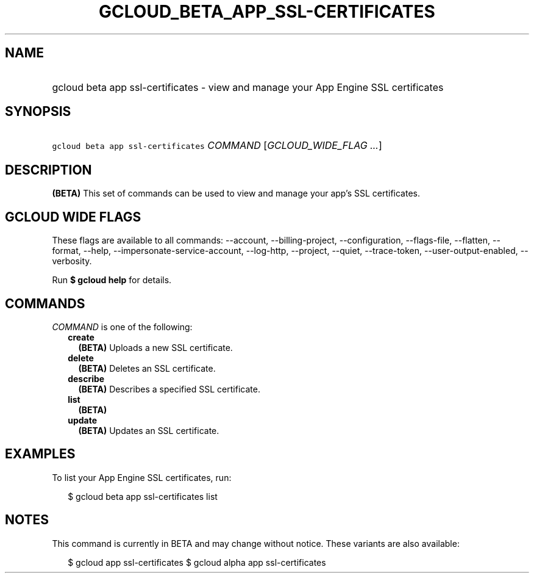 
.TH "GCLOUD_BETA_APP_SSL\-CERTIFICATES" 1



.SH "NAME"
.HP
gcloud beta app ssl\-certificates \- view and manage your App Engine SSL certificates



.SH "SYNOPSIS"
.HP
\f5gcloud beta app ssl\-certificates\fR \fICOMMAND\fR [\fIGCLOUD_WIDE_FLAG\ ...\fR]



.SH "DESCRIPTION"

\fB(BETA)\fR This set of commands can be used to view and manage your app's SSL
certificates.



.SH "GCLOUD WIDE FLAGS"

These flags are available to all commands: \-\-account, \-\-billing\-project,
\-\-configuration, \-\-flags\-file, \-\-flatten, \-\-format, \-\-help,
\-\-impersonate\-service\-account, \-\-log\-http, \-\-project, \-\-quiet,
\-\-trace\-token, \-\-user\-output\-enabled, \-\-verbosity.

Run \fB$ gcloud help\fR for details.



.SH "COMMANDS"

\f5\fICOMMAND\fR\fR is one of the following:

.RS 2m
.TP 2m
\fBcreate\fR
\fB(BETA)\fR Uploads a new SSL certificate.

.TP 2m
\fBdelete\fR
\fB(BETA)\fR Deletes an SSL certificate.

.TP 2m
\fBdescribe\fR
\fB(BETA)\fR Describes a specified SSL certificate.

.TP 2m
\fBlist\fR
\fB(BETA)\fR

.TP 2m
\fBupdate\fR
\fB(BETA)\fR Updates an SSL certificate.


.RE
.sp

.SH "EXAMPLES"

To list your App Engine SSL certificates, run:

.RS 2m
$ gcloud beta app ssl\-certificates list
.RE



.SH "NOTES"

This command is currently in BETA and may change without notice. These variants
are also available:

.RS 2m
$ gcloud app ssl\-certificates
$ gcloud alpha app ssl\-certificates
.RE

